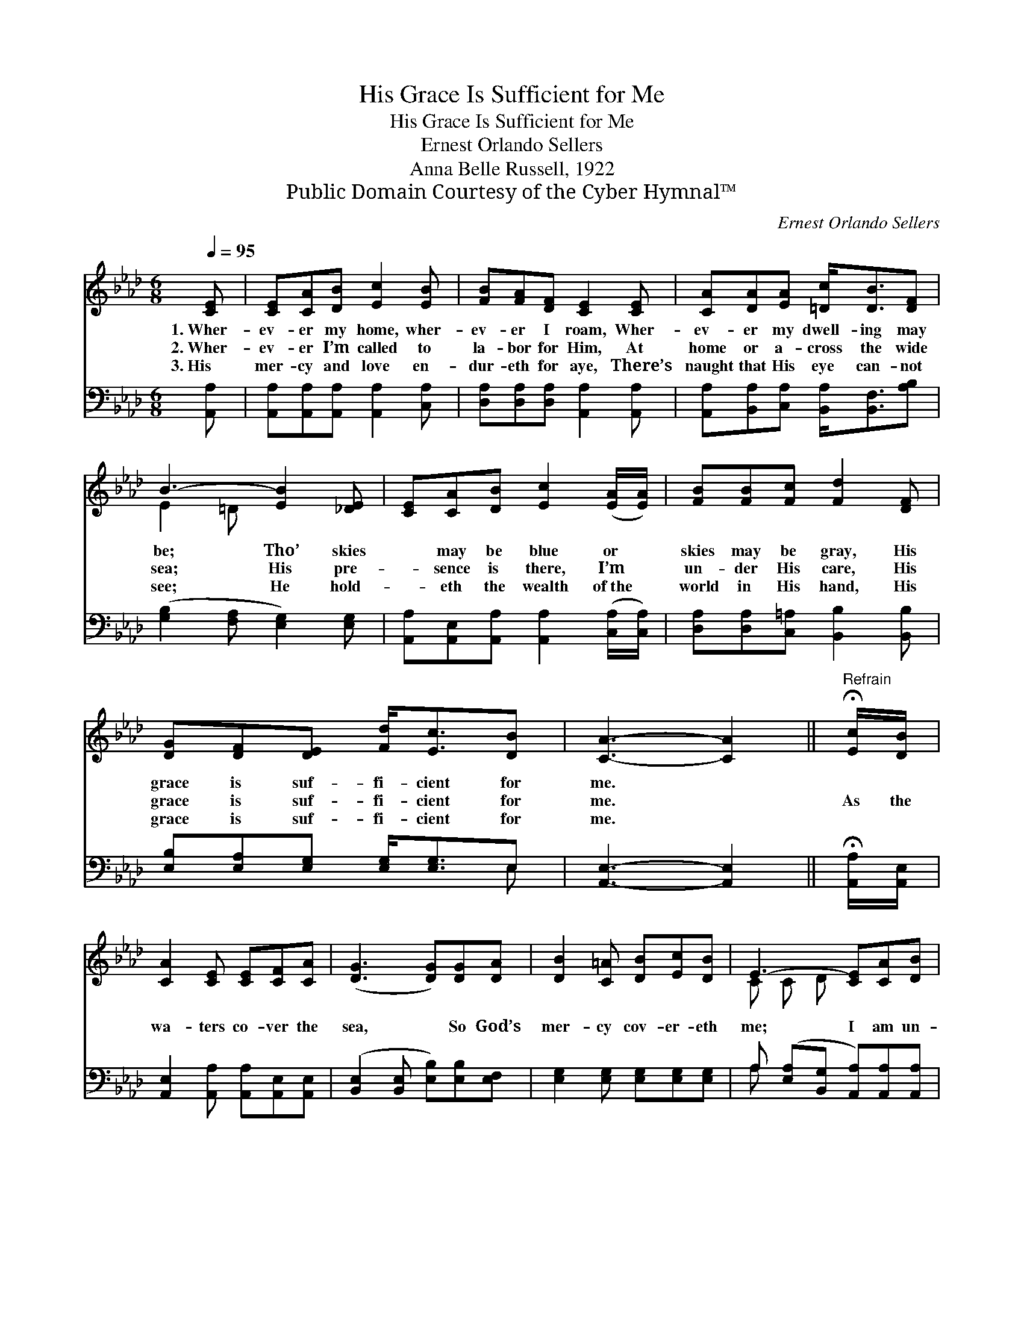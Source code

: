 X:1
T:His Grace Is Sufficient for Me
T:His Grace Is Sufficient for Me
T:Ernest Orlando Sellers
T:Anna Belle Russell, 1922
T:Public Domain Courtesy of the Cyber Hymnal™
C:Ernest Orlando Sellers
Z:Public Domain
Z:Courtesy of the Cyber Hymnal™
%%score ( 1 2 ) ( 3 4 )
L:1/8
Q:1/4=95
M:6/8
K:Ab
V:1 treble 
V:2 treble 
V:3 bass 
V:4 bass 
V:1
 [CE] | [CE][CA][DB] [Ec]2 [EB] | [FB][FA][DF] [CE]2 [CE] | [CA][DA][EA] [=Dc]<[DB][DF] | %4
w: 1.~Wher-|ev- er my home, wher-|ev- er I roam, Wher-|ev- er my dwell- ing may|
w: 2.~Wher-|ev- er I’m called to|la- bor for Him, At|home or a- cross the wide|
w: 3.~His|mer- cy and love en-|dur- eth for aye, There’s|naught that His eye can- not|
 B3- [EB]2 [_DE] | [CE][CA][DB] [Ec]2 ([EA]/[EA]/) | [FB][FB][Fc] [Fd]2 [DF] | %7
w: be; Tho’ skies|* may be blue or *|skies may be gray, His|
w: sea; His pre-|* sence is there, I’m *|un- der His care, His|
w: see; He hold-|* eth the wealth of~the *|world in His hand, His|
 [DG][DF][DE] [Fd]<[Ec][DB] | [CA]3- [CA]2 ||"^Refrain" !fermata![Ec]/[DB]/ | %10
w: grace is suf- fi- cient for|me. *||
w: grace is suf- fi- cient for|me. *|As the|
w: grace is suf- fi- cient for|me. *||
 [CA]2 [CE] [CE][CF][CA] | ([DG]3 [DG])[DG][DA] | [DB]2 [C=A] [DB][Ec][DB] | E3- [CE][CA][DB] | %14
w: ||||
w: wa- ters co- ver the|sea, * So God’s|mer- cy cov- er- eth|me; I am un-|
w: ||||
 [Ec][Ec][Ed] [Ee]2 [Ec]/[EB]/ | [EA]>[EA][_GA] !fermata![Fd]2 [Fc]/[FB]/ | %16
w: ||
w: * der His care, Ev- ery|day, ev- ery- where, For His|
w: ||
 [EA][EA][__EA] [DA]<[DG][DB] | A3- [CA]2 |] %18
w: ||
w: grace is suf- fi- cient for|me. *|
w: ||
V:2
 x | x6 | x6 | x6 | E2 =D x3 | x6 | x6 | x6 | x5 || x | x6 | x6 | x6 | C C D x3 | x6 | x6 | x6 | %17
 CED x2 |] %18
V:3
 [A,,A,] | [A,,A,][A,,A,][A,,A,] [A,,A,]2 [C,A,] | [D,A,][D,A,][D,A,] [A,,A,]2 [A,,A,] | %3
 [A,,A,][B,,A,][C,A,] [B,,A,]<[B,,F,][A,B,] | ([G,B,]2 [F,A,] [E,G,]2) [E,G,] | %5
 [A,,A,][A,,E,][A,,A,] [A,,A,]2 ([C,A,]/[C,A,]/) | [D,A,][D,A,][C,=A,] [B,,B,]2 [B,,B,] | %7
 [E,B,][E,A,][E,G,] [E,G,]<[E,G,]E, | [A,,E,]3- [A,,E,]2 || !fermata![A,,A,]/[A,,E,]/ | %10
 [A,,E,]2 [A,,A,] [A,,A,][A,,E,][A,,E,] | ([B,,E,]2 [B,,E,] [E,B,])[E,B,][E,F,] | %12
 [E,G,]2 [E,G,] [E,G,][E,G,][E,G,] | A, ([E,A,][B,,G,] [A,,A,])[A,,A,][A,,A,] | %14
 [A,,A,][A,,A,][B,,G,] [C,A,]2 [A,,A,]/[B,,G,]/ | %15
 [C,A,]>[C,A,][C,A,] !fermata![D,A,]2 [D,A,]/[D,B,]/ | [E,C][E,C][E,_C] [E,B,]<[E,B,][E,G,] | %17
 (A,G,F, [A,,E,]2) |] %18
V:4
 x | x6 | x6 | x6 | x6 | x6 | x6 | x5 E, | x5 || x | x6 | x6 | x6 | A, x5 | x6 | x6 | x6 | %17
 A,,3- x2 |] %18


